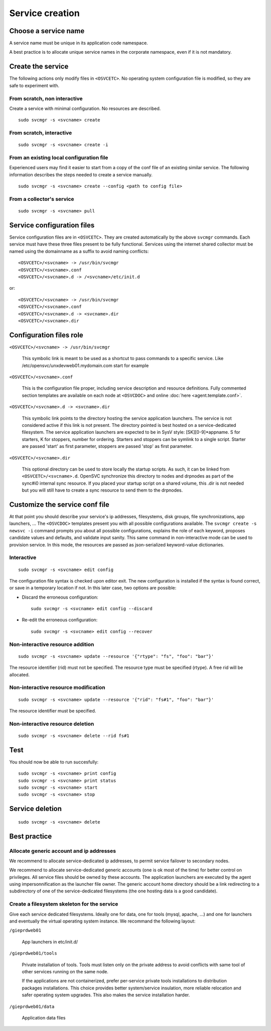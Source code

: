 .. _agent.service.creation:

Service creation
****************

Choose a service name
=====================

A service name must be unique in its application code namespace.

A best practice is to allocate unique service names in the corporate namespace, even if it is not mandatory.

Create the service
==================

The following actions only modify files in ``<OSVCETC>``. No operating system configuration file is modified, so they are safe to experiment with.

From scratch, non interactive
-----------------------------

Create a service with minimal configuration. No resources are described.

::

	sudo svcmgr -s <svcname> create

From scratch, interactive
-------------------------

::

	sudo svcmgr -s <svcname> create -i

From an existing local configuration file
-----------------------------------------

Experienced users may find it easier to start from a copy of the conf file of an existing similar service. The following information describes the steps needed to create a service manually.

::

	sudo svcmgr -s <svcname> create --config <path to config file>

From a collector's service
--------------------------

::

	sudo svcmgr -s <svcname> pull

Service configuration files
===========================

Service configuration files are in ``<OSVCETC>``. They are created automatically by the above ``svcmgr`` commands. Each service must have these three files present to be fully functional. Services using the internet shared collector must be named using the domainname as a suffix to avoid naming conflicts:

::

	<OSVCETC>/<svcname> -> /usr/bin/svcmgr
	<OSVCETC>/<svcname>.conf
	<OSVCETC>/<svcname>.d -> /<svcname>/etc/init.d

or:

::

	<OSVCETC>/<svcname> -> /usr/bin/svcmgr
	<OSVCETC>/<svcname>.conf
	<OSVCETC>/<svcname>.d -> <svcname>.dir
	<OSVCETC>/<svcname>.dir

Configuration files role
========================

``<OSVCETC>/<svcname> -> /usr/bin/svcmgr``

    This symbolic link is meant to be used as a shortcut to pass commands to a specific service. Like /etc/opensvc/unxdevweb01.mydomain.com start for example

``<OSVCETC>/<svcname>.conf``

    This is the configuration file proper, including service description and resource definitions. Fully commented section templates are available on each node at ``<OSVCDOC>`` and online :doc:`here <agent.template.conf>`.

``<OSVCETC>/<svcname>.d -> <svcname>.dir``

    This symbolic link points to the directory hosting the service application launchers. The service is not considered active if this link is not present. The directory pointed is best hosted on a service-dedicated filesystem. The service application launchers are expected to be in SysV style: [SK][0-9]*appname. S for starters, K for stoppers, number for ordering. Starters and stoppers can be symlink to a single script. Starter are passed 'start' as first parameter, stoppers are passed 'stop' as first parameter.

``<OSVCETC>/<svcname>.dir``

    This optional directory can be used to store locally the startup scripts. As such, it can be linked from ``<OSVCETC>/<svcname>.d``. OpenSVC synchronize this directory to nodes and drpnodes as part of the sync#i0 internal sync resource. If you placed your startup script on a shared volume, this .dir is not needed but you will still have to create a sync resource to send them to the drpnodes.

Customize the service conf file
===============================

At that point you should describe your service's ip addresses, filesystems, disk groups, file synchronizations, app launchers, ... The ``<OSVCDOC>`` templates present you with all possible configurations available. The ``svcmgr create -s newsvc -i`` command prompts you about all possible configurations, explains the role of each keyword, proposes candidate values and defaults, and validate input sanity. This same command in non-interactive mode can be used to provision service. In this mode, the resources are passed as json-serialized keyword-value dictionaries.

Interactive
-----------

::

	sudo svcmgr -s <svcname> edit config

The configuration file syntax is checked upon editor exit. The new configuration is installed if the syntax is found correct, or save in a temporary location if not. In this later case, two options are possible:

* Discard the erroneous configuration::

	sudo svcmgr -s <svcname> edit config --discard

* Re-edit the erroneous configuration::

	sudo svcmgr -s <svcname> edit config --recover


Non-interactive resource addition
---------------------------------

::

	sudo svcmgr -s <svcname> update --resource '{"rtype": "fs", "foo": "bar"}'

The resource identifier (rid) must not be specified. The resource type must be specified (rtype). A free rid will be allocated.

Non-interactive resource modification
-------------------------------------

::

	sudo svcmgr -s <svcname> update --resource '{"rid": "fs#1", "foo": "bar"}'

The resource identifier must be specified.

Non-interactive resource deletion
---------------------------------

::

	sudo svcmgr -s <svcname> delete --rid fs#1

Test
====

You should now be able to run succesfully:

::

	sudo svcmgr -s <svcname> print config
	sudo svcmgr -s <svcname> print status
	sudo svcmgr -s <svcname> start
	sudo svcmgr -s <svcname> stop

Service deletion
================

::

	sudo svcmgr -s <svcname> delete

Best practice
=============

Allocate generic account and ip addresses
-----------------------------------------

We recommend to allocate service-dedicated ip addresses, to permit service failover to secondary nodes.

We recommend to allocate service-dedicated generic accounts (one is ok most of the time) for better control on privileges. All service files should be owned by these accounts. The application launchers are executed by the agent using impersonnification as the launcher file owner. The generic account home directory should be a link redirecting to a subdirectory of one of the service-dedicated filesystems (the one hosting data is a good candidate).

Create a filesystem skeleton for the service
--------------------------------------------

Give each service dedicated filesystems. Ideally one for data, one for tools (mysql, apache, ...) and one for launchers and eventually the virtual operating system instance. We recommand the following layout:

``/gieprdweb01``

        App launchers in etc/init.d/

``/gieprdweb01/tools``

        Private installation of tools. Tools must listen only on the private address to avoid conflicts with same tool of other services running on the same node.

        If the applications are not containerized, prefer per-service private tools installations to distribution packages installations. This choice provides better system/service insulation, more reliable relocation and safer operating system upgrades. This also makes the service installation harder.

``/gieprdweb01/data``

        Application data files



